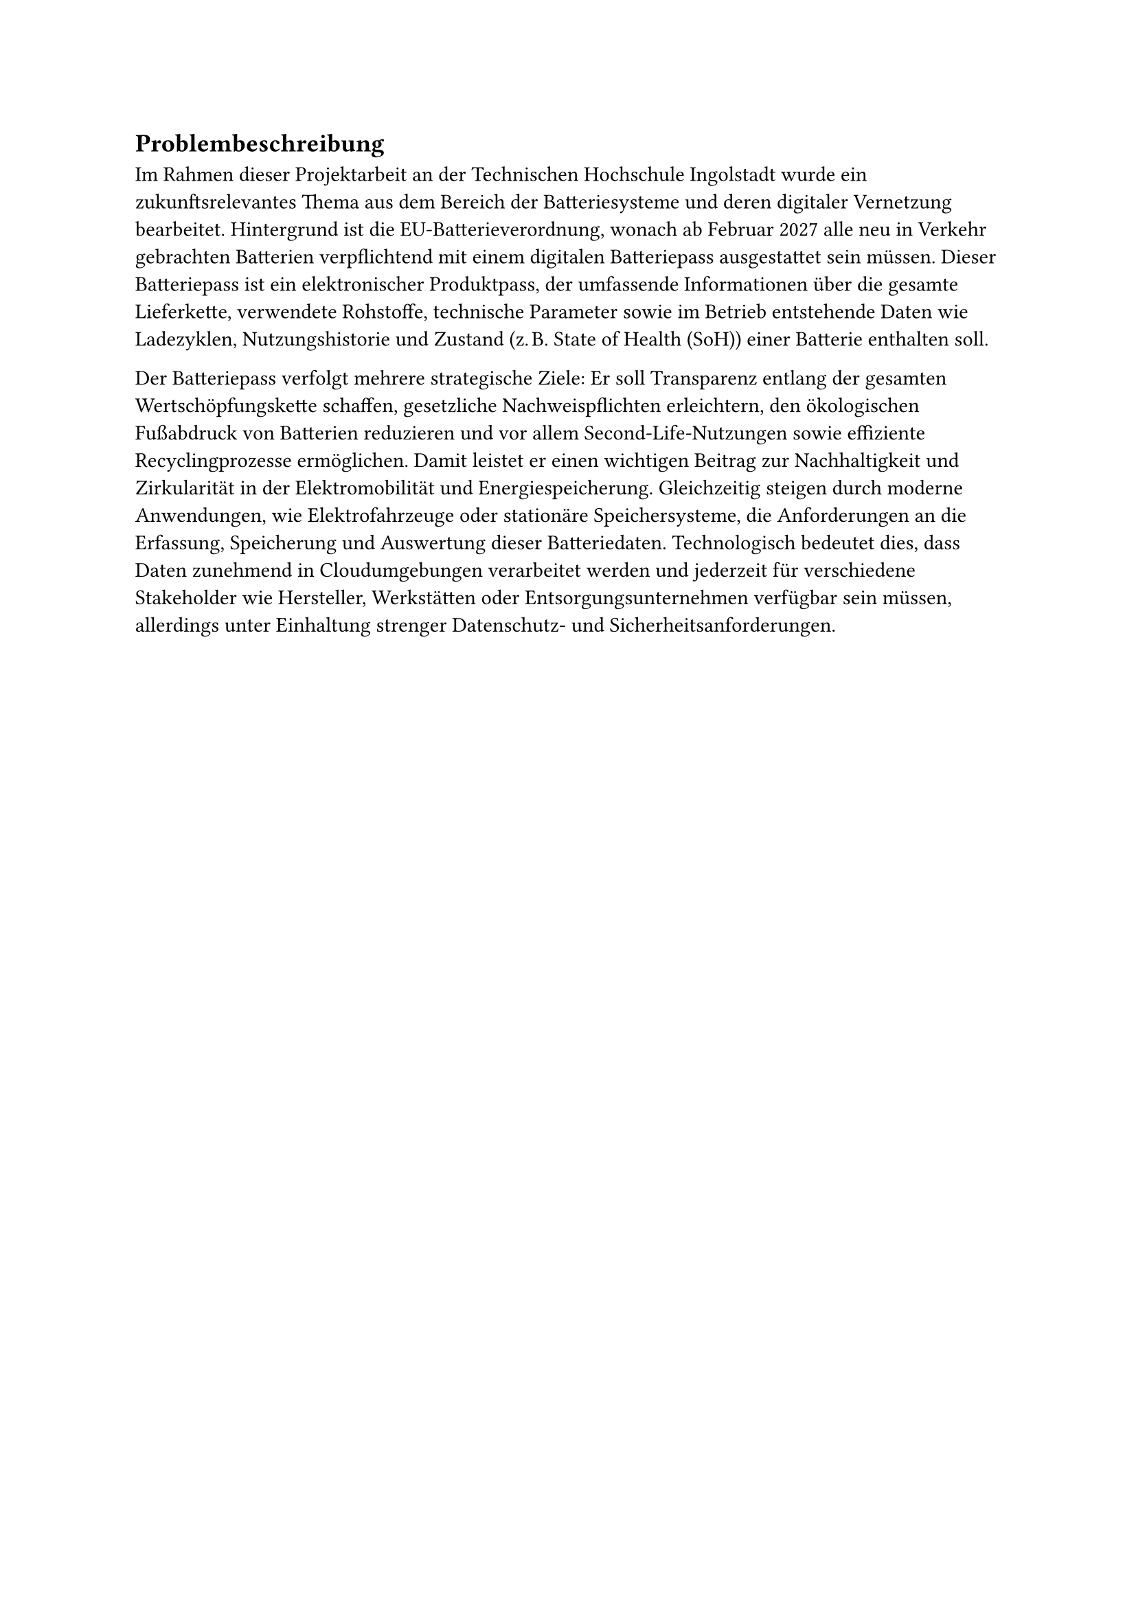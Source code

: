 == Problembeschreibung <problembeschreibung>

Im Rahmen dieser Projektarbeit an der Technischen Hochschule Ingolstadt wurde ein zukunftsrelevantes Thema aus dem Bereich der Batteriesysteme und deren digitaler Vernetzung bearbeitet. Hintergrund ist die EU-Batterieverordnung, wonach ab Februar 2027 alle neu in Verkehr gebrachten Batterien verpflichtend mit einem digitalen Batteriepass ausgestattet sein müssen. Dieser Batteriepass ist ein elektronischer Produktpass, der umfassende Informationen über die gesamte Lieferkette, verwendete Rohstoffe, technische Parameter sowie im Betrieb entstehende Daten wie Ladezyklen, Nutzungshistorie und Zustand (z. B. State of Health (SoH)) einer Batterie enthalten soll.

Der Batteriepass verfolgt mehrere strategische Ziele: Er soll Transparenz entlang der gesamten Wertschöpfungskette schaffen, gesetzliche Nachweispflichten erleichtern, den ökologischen Fußabdruck von Batterien reduzieren und vor allem Second-Life-Nutzungen sowie effiziente Recyclingprozesse ermöglichen. Damit leistet er einen wichtigen Beitrag zur Nachhaltigkeit und Zirkularität in der Elektromobilität und Energiespeicherung. Gleichzeitig steigen durch moderne Anwendungen, wie Elektrofahrzeuge oder stationäre Speichersysteme, die Anforderungen an die Erfassung, Speicherung und Auswertung dieser Batteriedaten. Technologisch bedeutet dies, dass Daten zunehmend in Cloudumgebungen verarbeitet werden und jederzeit für verschiedene Stakeholder wie Hersteller, Werkstätten oder Entsorgungsunternehmen verfügbar sein müssen, allerdings unter Einhaltung strenger Datenschutz- und Sicherheitsanforderungen.
